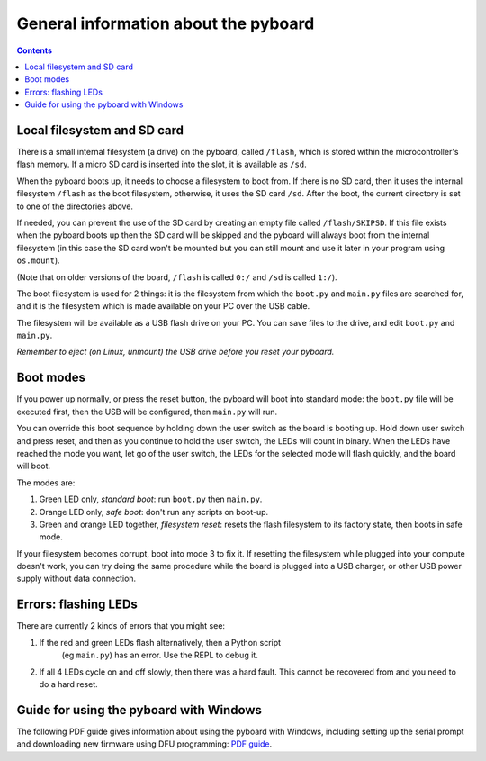 General information about the pyboard
=====================================

.. contents::

Local filesystem and SD card
----------------------------

There is a small internal filesystem (a drive) on the pyboard, called ``/flash``,
which is stored within the microcontroller's flash memory.  If a micro SD card
is inserted into the slot, it is available as ``/sd``.

When the pyboard boots up, it needs to choose a filesystem to boot from.  If
there is no SD card, then it uses the internal filesystem ``/flash`` as the boot
filesystem, otherwise, it uses the SD card ``/sd``. After the boot, the current
directory is set to one of the directories above.

If needed, you can prevent the use of the SD card by creating an empty file
called ``/flash/SKIPSD``.  If this file exists when the pyboard boots
up then the SD card will be skipped and the pyboard will always boot from the
internal filesystem (in this case the SD card won't be mounted but you can still
mount and use it later in your program using ``os.mount``).

(Note that on older versions of the board, ``/flash`` is called ``0:/`` and ``/sd``
is called ``1:/``).

The boot filesystem is used for 2 things: it is the filesystem from which
the ``boot.py`` and ``main.py`` files are searched for, and it is the filesystem
which is made available on your PC over the USB cable.

The filesystem will be available as a USB flash drive on your PC.  You can
save files to the drive, and edit ``boot.py`` and ``main.py``.

*Remember to eject (on Linux, unmount) the USB drive before you reset your
pyboard.*

Boot modes
----------

If you power up normally, or press the reset button, the pyboard will boot
into standard mode: the ``boot.py`` file will be executed first, then the
USB will be configured, then ``main.py`` will run.

You can override this boot sequence by holding down the user switch as
the board is booting up.  Hold down user switch and press reset, and then
as you continue to hold the user switch, the LEDs will count in binary.
When the LEDs have reached the mode you want, let go of the user switch,
the LEDs for the selected mode will flash quickly, and the board will boot.

The modes are:

1. Green LED only, *standard boot*: run ``boot.py`` then ``main.py``.
2. Orange LED only, *safe boot*: don't run any scripts on boot-up.
3. Green and orange LED together, *filesystem reset*: resets the flash
   filesystem to its factory state, then boots in safe mode.

If your filesystem becomes corrupt, boot into mode 3 to fix it.
If resetting the filesystem while plugged into your compute doesn't work,
you can try doing the same procedure while the board is plugged into a USB
charger, or other USB power supply without data connection.

Errors: flashing LEDs
---------------------

There are currently 2 kinds of errors that you might see:

1. If the red and green LEDs flash alternatively, then a Python script
    (eg ``main.py``) has an error.  Use the REPL to debug it.
2. If all 4 LEDs cycle on and off slowly, then there was a hard fault.
   This cannot be recovered from and you need to do a hard reset.

Guide for using the pyboard with Windows
----------------------------------------

The following PDF guide gives information about using the pyboard with Windows,
including setting up the serial prompt and downloading new firmware using
DFU programming:
`PDF guide <http://micropython.org/resources/Micro-Python-Windows-setup.pdf>`__.

.. .. include:: hardware/index.rst

